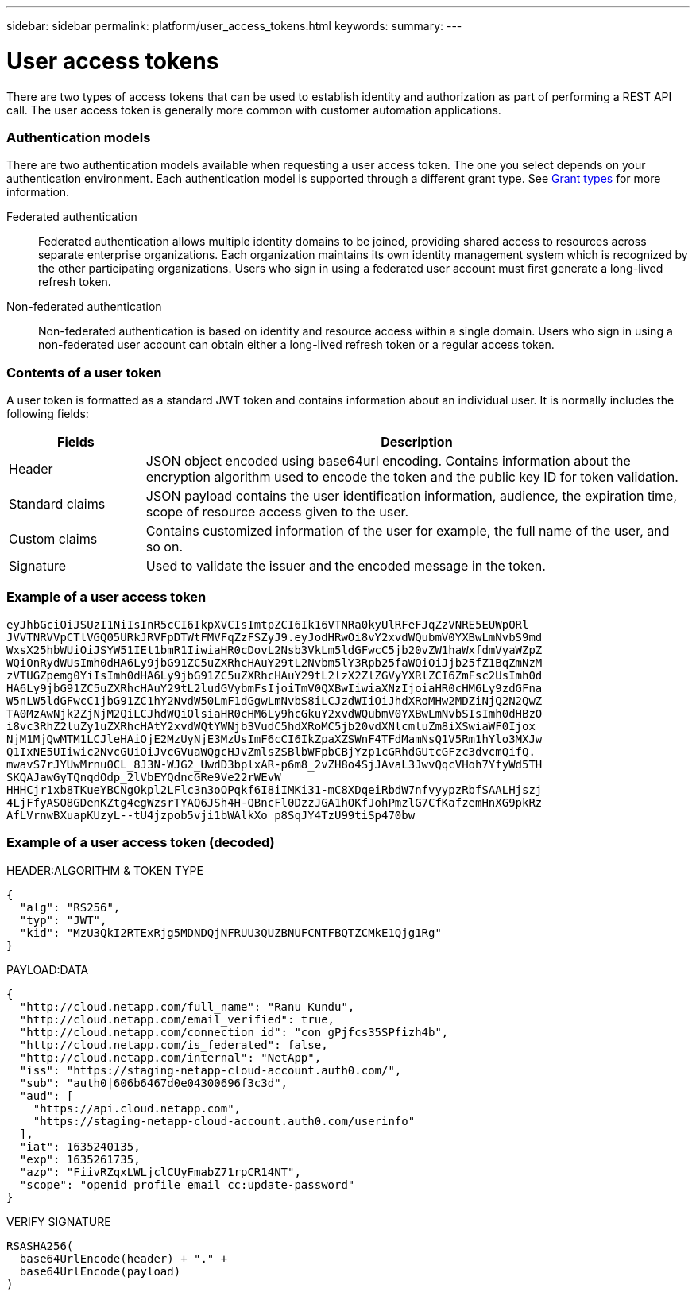 ---
sidebar: sidebar
permalink: platform/user_access_tokens.html
keywords:
summary:
---

= User access tokens
:hardbreaks:
:nofooter:
:icons: font
:linkattrs:
:imagesdir: ./media/

[.lead]
There are two types of access tokens that can be used to establish identity and authorization as part of performing a REST API call. The user access token is generally more common with customer automation applications.

=== Authentication models

There are two authentication models available when requesting a user access token. The one you select depends on your authentication environment. Each authentication model is supported through a different grant type. See link:grant_types.html[Grant types] for more information.

Federated authentication::

Federated authentication allows multiple identity domains to be joined, providing shared access to resources across separate enterprise organizations. Each organization maintains its own identity management system which is recognized by the other participating organizations. Users who sign in using a federated user account must first generate a long-lived refresh token.

Non-federated authentication::

Non-federated authentication is based on identity and resource access within a single domain. Users who sign in using a non-federated user account can obtain either a long-lived refresh token or a regular access token.

=== Contents of a user token

A user token is formatted as a standard JWT token and contains information about an individual user. It is normally includes the following fields:

[cols="20,80", options="header"]
|===
|Fields
|Description

|Header
|JSON object encoded using base64url encoding. Contains information about the encryption algorithm used to encode the token and the public key ID for token validation.
|Standard claims
|JSON payload contains the user identification information, audience, the expiration time, scope of resource access given to the user.
|Custom claims
|Contains customized information of the user for example, the full name of the user, and so on.
|Signature
|Used to validate the issuer and the encoded message in the token.
|===

=== Example of a user access token

----
eyJhbGciOiJSUzI1NiIsInR5cCI6IkpXVCIsImtpZCI6Ik16VTNRa0kyUlRFeFJqZzVNRE5EUWpORl
JVVTNRVVpCTlVGQ05URkJRVFpDTWtFMVFqZzFSZyJ9.eyJodHRwOi8vY2xvdWQubmV0YXBwLmNvbS9md
WxsX25hbWUiOiJSYW51IEt1bmR1IiwiaHR0cDovL2Nsb3VkLm5ldGFwcC5jb20vZW1haWxfdmVyaWZpZ
WQiOnRydWUsImh0dHA6Ly9jbG91ZC5uZXRhcHAuY29tL2Nvbm5lY3Rpb25faWQiOiJjb25fZ1BqZmNzM
zVTUGZpemg0YiIsImh0dHA6Ly9jbG91ZC5uZXRhcHAuY29tL2lzX2ZlZGVyYXRlZCI6ZmFsc2UsImh0d
HA6Ly9jbG91ZC5uZXRhcHAuY29tL2ludGVybmFsIjoiTmV0QXBwIiwiaXNzIjoiaHR0cHM6Ly9zdGFna
W5nLW5ldGFwcC1jbG91ZC1hY2NvdW50LmF1dGgwLmNvbS8iLCJzdWIiOiJhdXRoMHw2MDZiNjQ2N2QwZ
TA0MzAwNjk2ZjNjM2QiLCJhdWQiOlsiaHR0cHM6Ly9hcGkuY2xvdWQubmV0YXBwLmNvbSIsImh0dHBzO
i8vc3RhZ2luZy1uZXRhcHAtY2xvdWQtYWNjb3VudC5hdXRoMC5jb20vdXNlcmluZm8iXSwiaWF0Ijox
NjM1MjQwMTM1LCJleHAiOjE2MzUyNjE3MzUsImF6cCI6IkZpaXZSWnF4TFdMamNsQ1V5Rm1hYlo3MXJw
Q1IxNE5UIiwic2NvcGUiOiJvcGVuaWQgcHJvZmlsZSBlbWFpbCBjYzp1cGRhdGUtcGFzc3dvcmQifQ.
mwavS7rJYUwMrnu0CL_8J3N-WJG2_UwdD3bplxAR-p6m8_2vZH8o4SjJAvaL3JwvQqcVHoh7YfyWd5TH
SKQAJawGyTQnqdOdp_2lVbEYQdncGRe9Ve22rWEvW
HHHCjr1xb8TKueYBCNgOkpl2LFlc3n3oOPqkf6I8iIMKi31-mC8XDqeiRbdW7nfvyypzRbfSAALHjszj
4LjFfyASO8GDenKZtg4egWzsrTYAQ6JSh4H-QBncFl0DzzJGA1hOKfJohPmzlG7CfKafzemHnXG9pkRz
AfLVrnwBXuapKUzyL--tU4jzpob5vji1bWAlkXo_p8SqJY4TzU99tiSp470bw
----

=== Example of a user access token (decoded)

.HEADER:ALGORITHM & TOKEN TYPE
----
{
  "alg": "RS256",
  "typ": "JWT",
  "kid": "MzU3QkI2RTExRjg5MDNDQjNFRUU3QUZBNUFCNTFBQTZCMkE1Qjg1Rg"
}
----

.PAYLOAD:DATA
----
{
  "http://cloud.netapp.com/full_name": "Ranu Kundu",
  "http://cloud.netapp.com/email_verified": true,
  "http://cloud.netapp.com/connection_id": "con_gPjfcs35SPfizh4b",
  "http://cloud.netapp.com/is_federated": false,
  "http://cloud.netapp.com/internal": "NetApp",
  "iss": "https://staging-netapp-cloud-account.auth0.com/",
  "sub": "auth0|606b6467d0e04300696f3c3d",
  "aud": [
    "https://api.cloud.netapp.com",
    "https://staging-netapp-cloud-account.auth0.com/userinfo"
  ],
  "iat": 1635240135,
  "exp": 1635261735,
  "azp": "FiivRZqxLWLjclCUyFmabZ71rpCR14NT",
  "scope": "openid profile email cc:update-password"
}
----

.VERIFY SIGNATURE
----
RSASHA256(
  base64UrlEncode(header) + "." +
  base64UrlEncode(payload)
)
----
